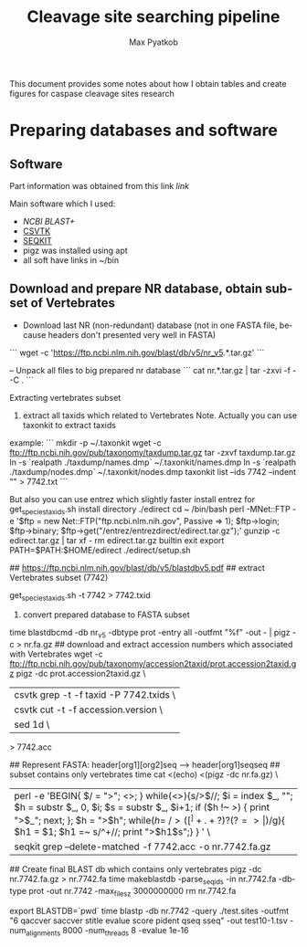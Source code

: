 #+TITLE:     Cleavage site searching pipeline
#+AUTHOR:    Max Pyatkob

This document provides some notes about how I obtain tables and create figures for caspase cleavage sites research

#+EMAIL:     test@test.com

#+DESCRIPTION: This document catalogs a set of tips and tricks for composing documents in Org mode.

#+DESCRIPTION: This document catalogs a set of scripts which allow to everyone reproduce this research

#+KEYWORDS:  caspases, n-rule, cleavage sites, apoptosis
#+LANGUAGE:  en
#+OPTIONS:   H:4
#+OPTIONS:   num:nil
#+OPTIONS:   toc:2
#+OPTIONS:   p:t

* Preparing databases and software
** Software

   Part information was obtained from this link [[   https://bioinf.shenwei.me/taxonkit/tutorial/#making-nr-blastdb-for-specific-taxids][link]]
   
   Main software which I used:
   - [[ https://ftp.ncbi.nlm.nih.gov/blast/executables/blast+/LATEST/ncbi-blast-2.9.0+-x64-linux.tar.gz][NCBI BLAST+]]
   - [[https://github.com/shenwei356/csvtk/releases/download/v0.18.2/csvtk_linux_amd64.tar.gz][CSVTK]]
   - [[https://github.com/shenwei356/seqkit/releases/download/v0.10.2/seqkit_linux_amd64.tar.gz][SEQKIT]]
   - pigz was installed using apt
   - all soft have links in ~/bin

** Download and prepare NR database, obtain subset of Vertebrates
  - Download last NR (non-redundant) database (not in one FASTA file, because headers don't presented very well in FASTA)
  ```
  wget -c 'https://ftp.ncbi.nlm.nih.gov/blast/db/v5/nr_v5.*.tar.gz'
  ```

  -- Unpack all files to big prepared nr database
  ```
  cat nr.*.tar.gz | tar -zxvi -f - -C .
  ```

  Extracting vertebrates subset
  1. extract all taxids which related to Vertebrates
      Note. Actually you can use taxonkit to extract taxids
  example:
  ```
  mkdir -p ~/.taxonkit
  wget -c ftp://ftp.ncbi.nih.gov/pub/taxonomy/taxdump.tar.gz
  tar -zxvf taxdump.tar.gz
  ln -s `realpath ./taxdump/names.dmp` ~/.taxonkit/names.dmp
  ln -s `realpath ./taxdump/nodes.dmp` ~/.taxonkit/nodes.dmp
  taxonkit list --ids 7742 --indent "" > 7742.txt
  ```

  But also you can use entrez which slightly faster
  install entrez for get_species_taxids.sh
  install directory ./edirect
  cd ~
  /bin/bash perl -MNet::FTP -e '$ftp = new Net::FTP("ftp.ncbi.nlm.nih.gov", Passive => 1); $ftp->login; $ftp->binary; $ftp->get("/entrez/entrezdirect/edirect.tar.gz");'
  gunzip -c edirect.tar.gz | tar xf -
  rm edirect.tar.gz
  builtin exit
  export PATH=$PATH:$HOME/edirect
  ./edirect/setup.sh

  ## https://ftp.ncbi.nlm.nih.gov/blast/db/v5/blastdbv5.pdf
  ## extract Vertebrates subset (7742)
  # get_species_taxids.sh -n Vertebrates
  get_species_taxids.sh -t 7742 > 7742.txid


  2. convert prepared database to FASTA subset
  time blastdbcmd -db nr_v5 -dbtype prot -entry all -outfmt "%f" -out - | pigz -c > nr.fa.gz
  ## download and extract accession numbers which associated with Vertebrates
  wget -c ftp://ftp.ncbi.nih.gov/pub/taxonomy/accession2taxid/prot.accession2taxid.gz
  pigz -dc prot.accession2taxid.gz \
      | csvtk grep -t -f taxid -P 7742.txids \
      | csvtk cut -t -f accession.version \
      | sed 1d \
  > 7742.acc

  ## Represent FASTA: header[org1][org2]seq --> header[org1]seq\nheader[org2]seq
  ## subset contains only vertebrates
  time cat <(echo) <(pigz -dc nr.fa.gz) \
      | perl -e 'BEGIN{ $/ = "\n>"; <>; } while(<>){s/>$//;  $i = index $_, "\n"; $h = substr $_, 0, $i; $s = substr $_, $i+1; if ($h !~ />/) { print ">$_"; next; }; $h = ">$h"; while($h =~ />([^ ]+ .+?) ?(?=>|$)/g){ $h1 = $1; $h1 =~ s/^\W+//; print ">$h1\n$s";} } ' \
  | seqkit grep --delete-matched -f 7742.acc -o nr.7742.fa.gz

  ## Create final BLAST db which contains only vertebrates
  pigz -dc nr.7742.fa.gz > nr.7742.fa
  time makeblastdb -parse_seqids -in nr.7742.fa -dbtype prot -out nr.7742 -max_file_sz 3000000000
  rm nr.7742.fa

  # export BLASTDB=/srv/BLASTDB/NR_7742/
  # where test.sites -- query for blast
  export BLASTDB=`pwd`
  time blastp -db nr.7742 -query ./test.sites -outfmt "6 qaccver saccver stitle evalue score pident qseq sseq" -out test10-1.tsv -num_alignments 8000 -num_threads 8 -evalue 1e-16
#+END_SRCg
